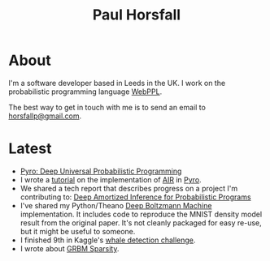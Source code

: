 #+TITLE: Paul Horsfall
#+STARTUP: showall

* About

I'm a software developer based in Leeds in the UK. I work on the
probabilistic programming language [[http://webppl.org][WebPPL]].

The best way to get in touch with me is to send an email to
[[mailto:horsfallp@gmail.com][horsfallp@gmail.com]].

* Latest

- [[https://arxiv.org/abs/1810.09538][Pyro: Deep Universal Probabilistic Programming]]
- I wrote a [[http://pyro.ai/examples/air.html][tutorial]] on the implementation of [[https://arxiv.org/abs/1603.08575][AIR]] in [[http://pyro.ai][Pyro]].
- We shared a tech report that describes progress on a project I'm
  contributing to: [[https://arxiv.org/abs/1610.05735][Deep Amortized Inference for Probabilistic Programs]]
- I've shared my Python/Theano [[https://dl.dropboxusercontent.com/u/501760/ml/dbm.tar.gz][Deep Boltzmann Machine]] implementation.
  It includes code to reproduce the MNIST density model result from
  the original paper. It's not cleanly packaged for easy re-use, but
  it might be useful to someone.
- I finished 9th in Kaggle's [[http://www.kaggle.com/c/whale-detection-challenge/leaderboard][whale detection challenge]].
- I wrote about [[file:articles/grbm-sparsity.org][GRBM Sparsity]].
